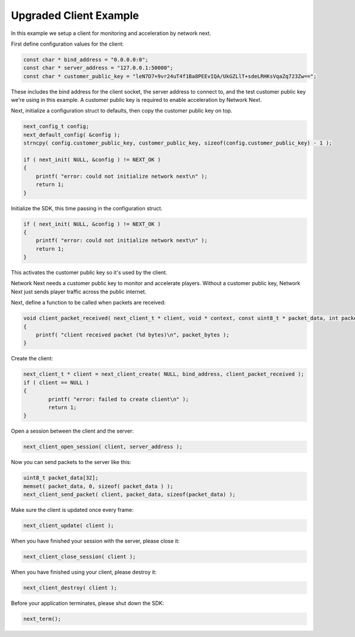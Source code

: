 
Upgraded Client Example
-----------------------

In this example we setup a client for monitoring and acceleration by network next.

First define configuration values for the client:

.. code-block:: c++

	const char * bind_address = "0.0.0.0:0";
	const char * server_address = "127.0.0.1:50000";
	const char * customer_public_key = "leN7D7+9vr24uT4f1Ba8PEEvIQA/UkGZLlT+sdeLRHKsVqaZq723Zw==";

These includes the bind address for the client socket, the server address to connect to, and the test customer public key we're using in this example. A customer public key is required to enable acceleration by Network Next.

Next, initialize a configuration struct to defaults, then copy the customer public key on top.

.. code-block:: c++

	next_config_t config;
	next_default_config( &config );
	strncpy( config.customer_public_key, customer_public_key, sizeof(config.customer_public_key) - 1 );

	if ( next_init( NULL, &config ) != NEXT_OK )
	{
	    printf( "error: could not initialize network next\n" );
	    return 1;
	}

Initialize the SDK, this time passing in the configuration struct. 

.. code-block:: c++

	if ( next_init( NULL, &config ) != NEXT_OK )
	{
	    printf( "error: could not initialize network next\n" );
	    return 1;
	}

This activates the customer public key so it's used by the client. 

Network Next needs a customer public key to monitor and accelerate players. Without a customer public key, Network Next just sends player traffic across the public internet.

Next, define a function to be called when packets are received:

.. code-block:: c++

	void client_packet_received( next_client_t * client, void * context, const uint8_t * packet_data, int packet_bytes )
	{
	    printf( "client received packet (%d bytes)\n", packet_bytes );
	}

Create the client:

.. code-block:: c++

    next_client_t * client = next_client_create( NULL, bind_address, client_packet_received );
    if ( client == NULL )
    {
	    printf( "error: failed to create client\n" );
	    return 1;
    }

Open a session between the client and the server:

.. code-block:: c++

	next_client_open_session( client, server_address );

Now you can send packets to the server like this:

.. code-block:: c++

	uint8_t packet_data[32];
	memset( packet_data, 0, sizeof( packet_data ) );
	next_client_send_packet( client, packet_data, sizeof(packet_data) );

Make sure the client is updated once every frame:

.. code-block:: c++

	next_client_update( client );

When you have finished your session with the server, please close it:

.. code-block:: c++

	next_client_close_session( client );

When you have finished using your client, please destroy it:

.. code-block:: c++

	next_client_destroy( client );

Before your application terminates, please shut down the SDK:

.. code-block:: c++

	next_term();
